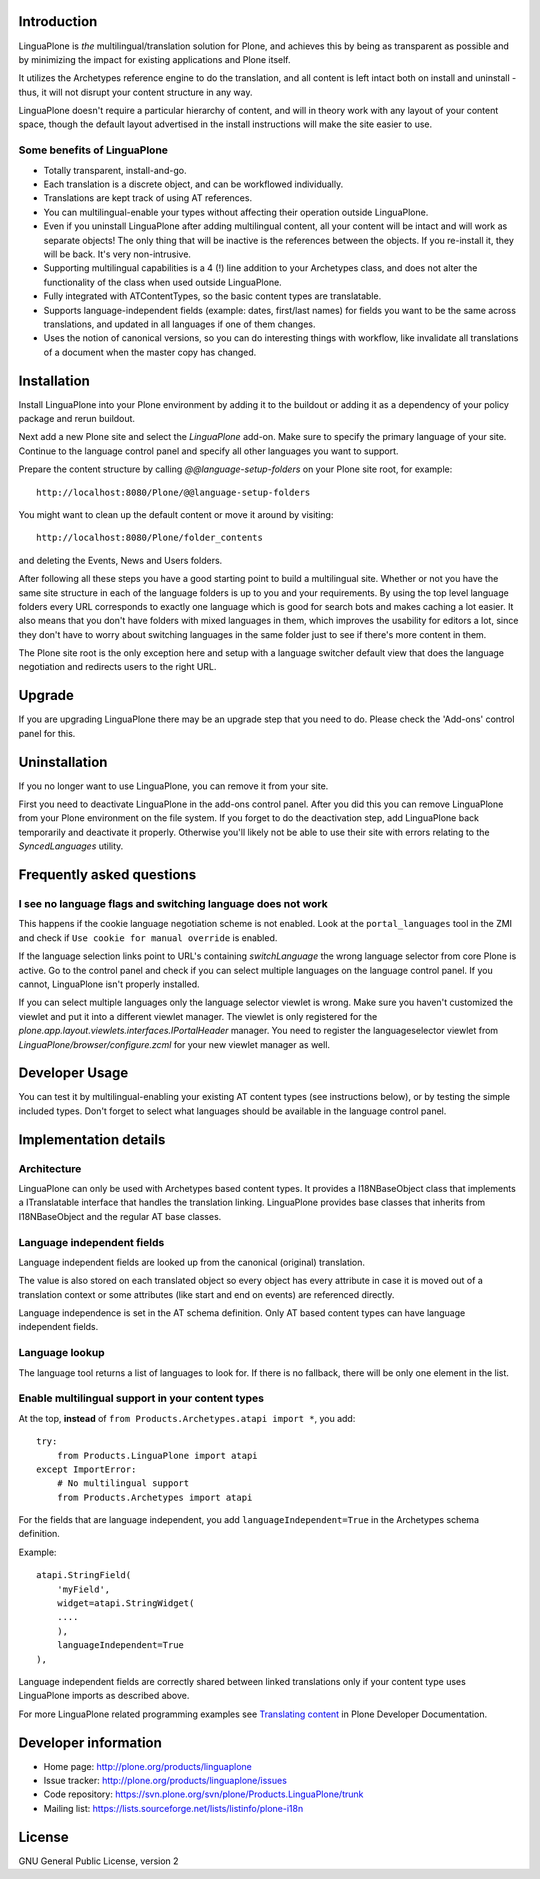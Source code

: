 .. image:: https://api.travis-ci.org/jfroche/Products.LinguaPlone.png
   :target: http://travis-ci.org/jfroche/Products.LinguaPlone

Introduction
============

LinguaPlone is *the* multilingual/translation solution for Plone, and achieves
this by being as transparent as possible and by minimizing the impact for
existing applications and Plone itself.

It utilizes the Archetypes reference engine to do the translation, and all
content is left intact both on install and uninstall - thus, it will not
disrupt your content structure in any way.

LinguaPlone doesn't require a particular hierarchy of content, and will in
theory work with any layout of your content space, though the default layout
advertised in the install instructions will make the site easier to use.

Some benefits of LinguaPlone
----------------------------

- Totally transparent, install-and-go.

- Each translation is a discrete object, and can be workflowed individually.

- Translations are kept track of using AT references.

- You can multilingual-enable your types without affecting their operation
  outside LinguaPlone.

- Even if you uninstall LinguaPlone after adding multilingual content, all
  your content will be intact and will work as separate objects! The only
  thing that will be inactive is the references between the objects. If you
  re-install it, they will be back. It's very non-intrusive.

- Supporting multilingual capabilities is a 4 (!) line addition to your
  Archetypes class, and does not alter the functionality of the class when
  used outside LinguaPlone.

- Fully integrated with ATContentTypes, so the basic content types are
  translatable.

- Supports language-independent fields (example: dates, first/last names)
  for fields you want to be the same across translations, and updated in all
  languages if one of them changes.

- Uses the notion of canonical versions, so you can do interesting things
  with workflow, like invalidate all translations of a document when the
  master copy has changed.


Installation
============

Install LinguaPlone into your Plone environment by adding it to the buildout or
adding it as a dependency of your policy package and rerun buildout.

Next add a new Plone site and select the `LinguaPlone` add-on. Make sure to
specify the primary language of your site. Continue to the language control
panel and specify all other languages you want to support.

Prepare the content structure by calling `@@language-setup-folders` on your
Plone site root, for example::

  http://localhost:8080/Plone/@@language-setup-folders

You might want to clean up the default content or move it around by visiting::

  http://localhost:8080/Plone/folder_contents

and deleting the Events, News and Users folders.

After following all these steps you have a good starting point to build a
multilingual site. Whether or not you have the same site structure in each
of the language folders is up to you and your requirements. By using the top
level language folders every URL corresponds to exactly one language which is
good for search bots and makes caching a lot easier. It also means that you
don't have folders with mixed languages in them, which improves the usability
for editors a lot, since they don't have to worry about switching languages in
the same folder just to see if there's more content in them.

The Plone site root is the only exception here and setup with a language
switcher default view that does the language negotiation and redirects users
to the right URL.


Upgrade
=======

If you are upgrading LinguaPlone there may be an upgrade step that you need to
do. Please check the 'Add-ons' control panel for this.


Uninstallation
==============

If you no longer want to use LinguaPlone, you can remove it from your site.

First you need to deactivate LinguaPlone in the add-ons control panel. After
you did this you can remove LinguaPlone from your Plone environment on the file
system. If you forget to do the deactivation step, add LinguaPlone back
temporarily and deactivate it properly. Otherwise you'll likely not be able to
use their site with errors relating to the `SyncedLanguages` utility.


Frequently asked questions
==========================

I see no language flags and switching language does not work
------------------------------------------------------------

This happens if the cookie language negotiation scheme is not enabled. Look
at the ``portal_languages`` tool in the ZMI and check if ``Use cookie for
manual override`` is enabled.

If the language selection links point to URL's containing `switchLanguage` the
wrong language selector from core Plone is active. Go to the control panel and
check if you can select multiple languages on the language control panel. If
you cannot, LinguaPlone isn't properly installed.

If you can select multiple languages only the language selector viewlet is
wrong. Make sure you haven't customized the viewlet and put it into a different
viewlet manager. The viewlet is only registered for the
`plone.app.layout.viewlets.interfaces.IPortalHeader` manager. You need to
register the languageselector viewlet from `LinguaPlone/browser/configure.zcml`
for your new viewlet manager as well.


Developer Usage
===============

You can test it by multilingual-enabling your existing AT content types (see
instructions below), or by testing the simple included types. Don't forget to
select what languages should be available in the language control panel.


Implementation details
======================

Architecture
------------

LinguaPlone can only be used with Archetypes based content types.
It provides a I18NBaseObject class that implements a ITranslatable interface
that handles the translation linking. LinguaPlone provides base classes that
inherits from I18NBaseObject and the regular AT base classes.

Language independent fields
---------------------------

Language independent fields are looked up from the canonical (original)
translation.

The value is also stored on each translated object so every object has every
attribute in case it is moved out of a translation context or some attributes
(like start and end on events) are referenced directly.

Language independence is set in the AT schema definition. Only AT based
content types can have language independent fields.

Language lookup
---------------

The language tool returns a list of languages to look for. If there is no
fallback, there will be only one element in the list.


Enable multilingual support in your content types
-------------------------------------------------

At the top, **instead** of ``from Products.Archetypes.atapi import *``, you
add::

  try:
      from Products.LinguaPlone import atapi
  except ImportError:
      # No multilingual support
      from Products.Archetypes import atapi

For the fields that are language independent, you add
``languageIndependent=True`` in the Archetypes schema definition.

Example::

    atapi.StringField(
        'myField',
        widget=atapi.StringWidget(
        ....
        ),
        languageIndependent=True
    ),

Language independent fields are correctly shared between linked translations only if 
your content type uses LinguaPlone imports as described above.

For more LinguaPlone related programming examples see 
`Translating content <http://collective-docs.readthedocs.org/en/latest/i18n/translating_content.html>`_
in Plone Developer Documentation.


Developer information
=====================

* Home page: http://plone.org/products/linguaplone
* Issue tracker: http://plone.org/products/linguaplone/issues
* Code repository: https://svn.plone.org/svn/plone/Products.LinguaPlone/trunk
* Mailing list: https://lists.sourceforge.net/lists/listinfo/plone-i18n


License
=======

GNU General Public License, version 2
